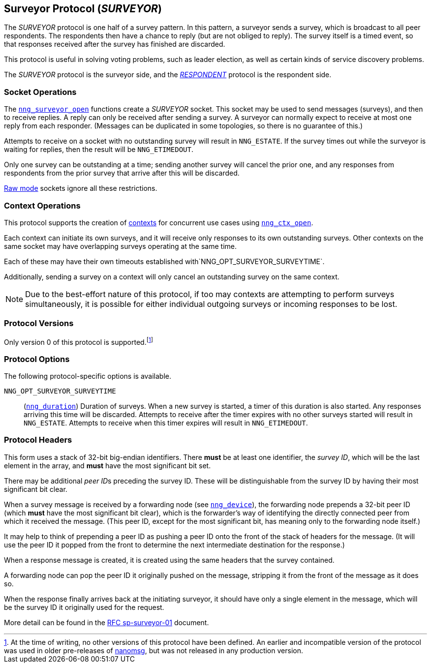 ## Surveyor Protocol (_SURVEYOR_)

The ((_SURVEYOR_ protocol))(((protocol, _SURVEYOR_))) is one half of a ((survey pattern)).
In this pattern, a surveyor sends a survey, which is broadcast to all peer respondents.
The respondents then have a chance to reply (but are not obliged to reply).
The survey itself is a timed event, so that responses received after the survey has finished are discarded.

This protocol is useful in solving voting problems, such as ((leader election)), as well as certain kinds of ((service discovery)) problems.

The _SURVEYOR_ protocol is the surveyor side, and the xref:respondent.adoc[_RESPONDENT_] protocol is the respondent side.

### Socket Operations

The xref:nng_surveyor_open.adoc[`nng_surveyor_open`] functions create a _SURVEYOR_ socket.
This socket may be used to send messages (surveys), and then to receive replies.
A reply can only be received after sending a survey.
A surveyor can normally expect to receive at most one reply from each responder.
(Messages can be duplicated in some topologies, so there is no guarantee of this.)

Attempts to receive on a socket with no outstanding survey will result in `NNG_ESTATE`.
If the survey times out while the surveyor is waiting for replies, then the result will be `NNG_ETIMEDOUT`.

Only one survey can be outstanding at a time; sending another survey will cancel the prior one, and any responses from respondents from the prior survey that arrive after this will be discarded.

xref:../sock/raw.adoc[Raw mode] sockets ignore all these restrictions.

### Context Operations

This protocol supports the creation of xref:../ctx/index.adoc[contexts] for concurrent
use cases using xref:../ctx/nng_ctx_open.adoc[`nng_ctx_open`].

Each context can initiate its own surveys, and it will receive only responses to its own outstanding surveys.
Other contexts on the same socket may have overlapping surveys operating at the same time.

Each of these may have their own timeouts established with`NNG_OPT_SURVEYOR_SURVEYTIME`.

Additionally, sending a survey on a context will only cancel an outstanding survey on the same context.

NOTE: Due to the best-effort nature of this protocol, if too may contexts are attempting to perform surveys simultaneously, it is possible for either individual outgoing surveys or incoming responses to be lost.

### Protocol Versions

Only version 0 of this protocol is supported.footnote:[At the time of writing, no other versions of this protocol have been defined.
An earlier and incompatible version of the protocol was used in older pre-releases of http://nanomsg.org[nanomsg], but was not released in any production version.]

### Protocol Options

The following protocol-specific options is available.

((`NNG_OPT_SURVEYOR_SURVEYTIME`))::

(xref:nng_duration.adoc[`nng_duration`]) Duration of surveys.
When a new survey is started, a timer of this duration is also started.
Any responses arriving this time will be discarded.
Attempts to receive after the timer expires with no other surveys started will result in `NNG_ESTATE`.
Attempts to receive when this timer expires will result in `NNG_ETIMEDOUT`.

### Protocol Headers

(((backtrace)))This form uses a stack of 32-bit big-endian identifiers.
There *must* be at least one identifier, the __survey ID__, which will be the last element in the array, and *must* have the most significant bit set.

There may be additional __peer ID__s preceding the survey ID.
These will be distinguishable from the survey ID by having their most significant bit clear.

When a survey message is received by a forwarding node (see xref:nng_device.adoc[`nng_device`]), the forwarding node prepends a
32-bit peer ID (which *must* have the most significant bit clear), which is the forwarder's way of identifying the directly connected peer from which it received the message.
(This peer ID, except for the most significant bit, has meaning only to the forwarding node itself.)

It may help to think of prepending a peer ID as pushing a peer ID onto the front of the stack of headers for the message.
(It will use the peer ID it popped from the front to determine the next intermediate destination for the response.)

When a response message is created, it is created using the same headers that the survey contained.

A forwarding node can pop the peer ID it originally pushed on the message, stripping it from the front of the message as it does so.

When the response finally arrives back at the initiating surveyor, it should have only a single element in the message, which will be the survey ID it originally used for the request.

More detail can be found in the https://github.com/nanomsg/nanomsg/blob/master/rfc/sp-surveyor-01.txt[RFC sp-surveyor-01] document.
